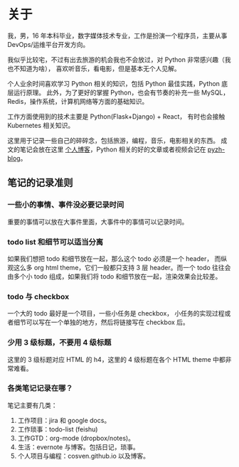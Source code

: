 * 关于
  :PROPERTIES:
  :CUSTOM_ID: about
  :END:

我，男，16 年本科毕业，数字媒体技术专业，工作是扮演一个程序员，主要从事 DevOps/运维平台开发方向。

我似乎比较宅，不过有出去旅游的机会我也不会放过，对 Python 非常感兴趣（我也不知道为啥），
喜欢听音乐，看电影，但是基本无个人见解。

个人业余时间喜欢学习 Python 相关的知识，包括 Python 最佳实践，Python 底层运行原理。
此外，为了更好的掌握 Python，也会有节奏的补充一些 MySQL，Redis，操作系统，计算机网络等方面的基础知识。

工作方面使用到的技术主要是 Python(Flask+Django) + React， 有时也会接触 Kubernetes 相关知识。

这里用于记录一些自己的碎碎念，包括旅游，编程，音乐，电影相关的东西。
成文的笔记会放在这里 [[http://cosven.me][个人博客]]，Python 相关的好的文章或者视频会记在 [[http://blog.pyzh.org][pyzh-blog]]。

** 笔记的记录准则
*** 一些小的事情、事件没必要记录时间
重要的事情可以放在大事件里面，大事件中的事情可以记录时间。

*** todo list 和细节可以适当分离
如果我们想把 todo 和细节放在一起，那么这个 todo 必须是一个 header，
而纵观这么多 org html theme，它们一般都只支持 3 层 header。而一个 todo
往往会由多个小 todo 组成，如果我们将 todo 和细节放在一起，渲染效果会比较差。

*** todo 与 checkbox
一个大的 todo 最好是一个项目，一些小任务是 checkbox，
小任务的实现过程或者细节可以写在一个单独的地方，然后将链接写在 checkbox 后。

*** 少用 3 级标题，不要用 4 级标题
这里的 3 级标题对应 HTML 的 h4，这里的 4 级标题在各个 HTML theme 中都非常难看。

*** 各类笔记记录在哪？
笔记主要有几类：
1. 工作项目：jira 和 google docs。
2. 工作琐事：todo-list (feishu)
3. 工作GTD：org-mode (dropbox/notes)。
4. 生活：evernote 与博客。包括日记，琐事。
5. 个人项目与编程：cosven.github.io 以及博客。
